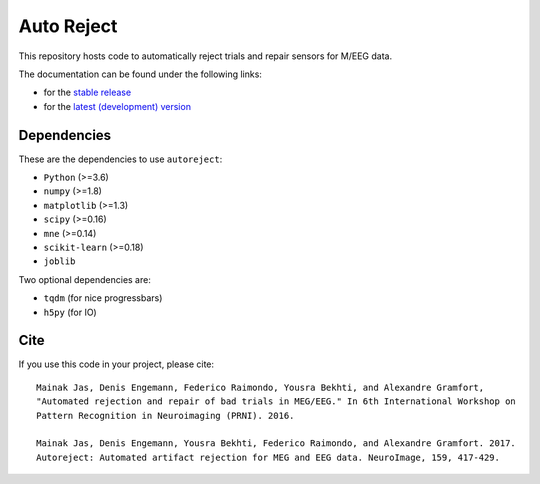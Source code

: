 Auto Reject
===========

|CircleCI|_ |GitHub Actions|_ |Codecov|_

.. |CircleCI| image:: https://circleci.com/gh/autoreject/autoreject/tree/master.svg?style=shield&circle-token=:circle-token
.. _CircleCI: https://circleci.com/gh/autoreject/autoreject

.. |GitHub Actions| image:: https://github.com/autoreject/autoreject/actions/workflows/test.yml/badge.svg
.. _GitHub Actions: https://github.com/autoreject/autoreject/actions/workflows/test.yml

.. |Codecov| image:: http://codecov.io/github/autoreject/autoreject/coverage.svg?branch=master
.. _Codecov: http://codecov.io/github/autoreject/autoreject?branch=master

This repository hosts code to automatically reject trials and repair sensors for M/EEG data.

.. image:: http://autoreject.github.io/_images/sphx_glr_plot_visualize_bad_epochs_002.png


The documentation can be found under the following links:

- for the `stable release <https://autoreject.github.io/>`_
- for the `latest (development) version <https://circleci.com/api/v1.1/project/github/autoreject/autoreject/latest/artifacts/0/html/index.html?branch=master>`_

Dependencies
------------

These are the dependencies to use ``autoreject``:

* ``Python`` (>=3.6)
* ``numpy`` (>=1.8)
* ``matplotlib`` (>=1.3)
* ``scipy`` (>=0.16)
* ``mne`` (>=0.14)
* ``scikit-learn`` (>=0.18)
* ``joblib``

Two optional dependencies are:

* ``tqdm`` (for nice progressbars)
* ``h5py`` (for IO)

Cite
----

If you use this code in your project, please cite::

    Mainak Jas, Denis Engemann, Federico Raimondo, Yousra Bekhti, and Alexandre Gramfort,
    "Automated rejection and repair of bad trials in MEG/EEG." In 6th International Workshop on
    Pattern Recognition in Neuroimaging (PRNI). 2016.

    Mainak Jas, Denis Engemann, Yousra Bekhti, Federico Raimondo, and Alexandre Gramfort. 2017.
    Autoreject: Automated artifact rejection for MEG and EEG data. NeuroImage, 159, 417-429.

